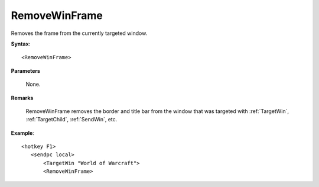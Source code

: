 .. _RemoveWinFrame:

RemoveWinFrame
==============================================================================
Removes the frame from the currently targeted window.

**Syntax**::

    <RemoveWinFrame>

**Parameters**

    None.

**Remarks**

    RemoveWinFrame removes the border and title bar from the window that was targeted with :ref:`TargetWin`, :ref:`TargetChild`, :ref:`SendWin`, etc.

**Example**::

    <hotkey F1>
       <sendpc local>
           <TargetWin "World of Warcraft">
           <RemoveWinFrame>

